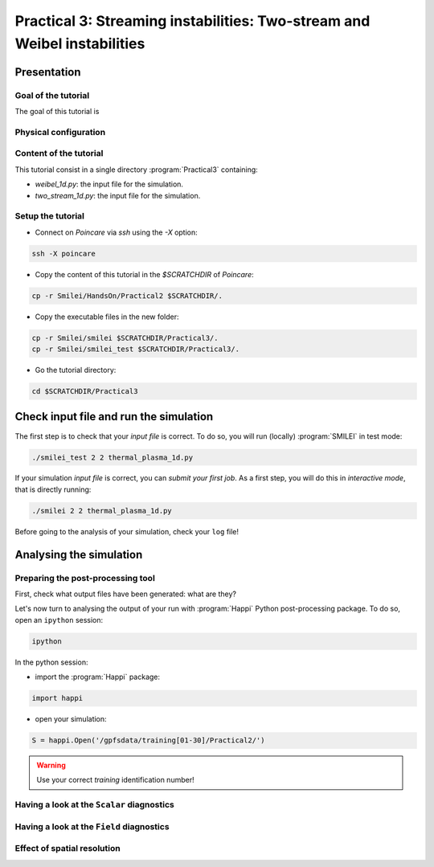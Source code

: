 Practical 3: Streaming instabilities: Two-stream and Weibel instabilities
================================================================================

Presentation
--------------------------------------------------------------------------------

Goal of the tutorial
^^^^^^^^^^^^^^^^^^^^

The goal of this tutorial is 

Physical configuration
^^^^^^^^^^^^^^^^^^^^^^



Content of the tutorial
^^^^^^^^^^^^^^^^^^^^^^^
This tutorial consist in a single directory :program:`Practical3` containing:
 
* `weibel_1d.py`: the input file for the simulation.

* `two_stream_1d.py`: the input file for the simulation.

Setup the tutorial
^^^^^^^^^^^^^^^^^^

* Connect on `Poincare` via `ssh` using the `-X` option:

.. code-block:: bash

    ssh -X poincare

* Copy the content of this tutorial in the `$SCRATCHDIR` of `Poincare`:

.. code-block:: bash

    cp -r Smilei/HandsOn/Practical2 $SCRATCHDIR/.

* Copy the executable files in the new folder:

.. code-block:: bash

    cp -r Smilei/smilei $SCRATCHDIR/Practical3/.
    cp -r Smilei/smilei_test $SCRATCHDIR/Practical3/.

* Go the tutorial directory:

.. code-block:: bash

    cd $SCRATCHDIR/Practical3



Check input file and run the simulation
---------------------------------------

The first step is to check that your `input file` is correct.
To do so, you will run (locally) :program:`SMILEI` in test mode:

.. code-block:: bash

    ./smilei_test 2 2 thermal_plasma_1d.py

If your simulation `input file` is correct, you can `submit your first job`.
As a first step, you will do this in `interactive mode`, that is directly running:

.. code-block:: bash

    ./smilei 2 2 thermal_plasma_1d.py

Before going to the analysis of your simulation, check your ``log`` file!


Analysing the simulation
------------------------

Preparing the post-processing tool
^^^^^^^^^^^^^^^^^^^^^^^^^^^^^^^^^^

First, check what output files have been generated: what are they?

Let's now turn to analysing the output of your run with :program:`Happi` Python post-processing package.
To do so, open an ``ipython`` session:

.. code-block:: bash

    ipython

In the python session:

* import the :program:`Happi` package:

.. code-block:: python

    import happi

* open your simulation:

.. code-block:: python

    S = happi.Open('/gpfsdata/training[01-30]/Practical2/')

.. warning::

    Use your correct `training` identification number!

Having a look at the ``Scalar`` diagnostics
^^^^^^^^^^^^^^^^^^^^^^^^^^^^^^^^^^^^^^^^^^^



Having a look at the ``Field`` diagnostics
^^^^^^^^^^^^^^^^^^^^^^^^^^^^^^^^^^^^^^^^^^


 
Effect of spatial resolution
^^^^^^^^^^^^^^^^^^^^^^^^^^^^

